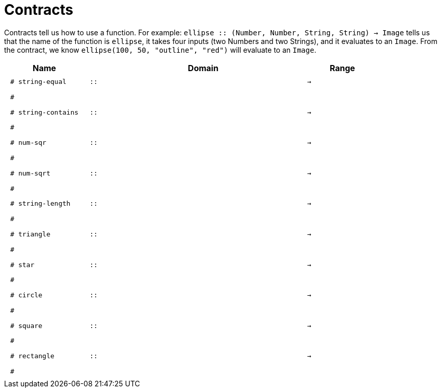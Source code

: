 [.landscape]
= Contracts

Contracts tell us how to use a function. For example:  `ellipse {two-colons} (Number, Number, String, String) -> Image` tells us that the name of the function is  `ellipse`, it takes four inputs (two Numbers and two Strings), and it evaluates to an `Image`. From the contract, we know  `ellipse(100, 50, "outline", "red")` will evaluate to an `Image`.

++++
<style>
td {padding: .4em .625em !important; height: 15pt;}
</style>
++++

[.contract-table,cols="4,1,10,1,2", options="header", grid="rows", stripes="none"]
|===
| Name    |       | Domain      |     | Range
|`# string-equal`
| `{two-colons}` 
|
|`->`
|
5+|`#`

|`# string-contains`
| `{two-colons}` 
|
|`->`
|
5+|`#`

| `# num-sqr`
| `{two-colons}` 
|
|`->`
|
5+|`#`

| `# num-sqrt`
| `{two-colons}` 
|
|`->`
|
5+|`#`

|`# string-length`
| `{two-colons}` 
|
|`->`
|
5+|`#`

| `# triangle`
| `{two-colons}` 
|
|`->`
|
5+|`#`

| `# star`
| `{two-colons}` 
|
|`->`
|
5+|`#`

| `# circle`
| `{two-colons}` 
|
|`->`
|
5+|`#`

| `# square`
| `{two-colons}` 
|
|`->`
|
5+|`#`

| `# rectangle`
| `{two-colons}` 
|
|`->`
|
5+|`#`

|===
